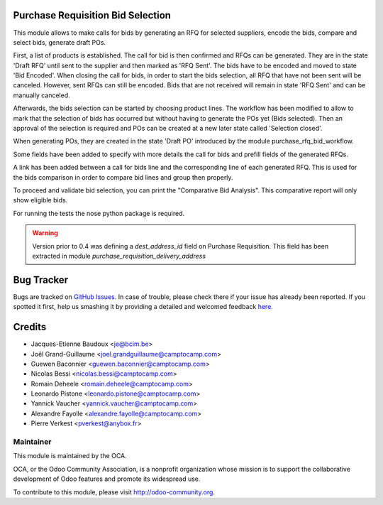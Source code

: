 .. image:: https://img.shields.io/badge/licence-AGPL--3-blue.svg
    :alt: License

Purchase Requisition Bid Selection
==================================

This module allows to make calls for bids by generating an RFQ for selected
suppliers, encode the bids, compare and select bids, generate draft POs.

First, a list of products is established. The call for bid is then confirmed
and RFQs can be generated. They are in the state 'Draft RFQ' until sent to the
supplier and then marked as 'RFQ Sent'. The bids have to be encoded and moved
to state 'Bid Encoded'. When closing the call for bids, in order to start the
bids selection, all RFQ that have not been sent will be canceled. However, sent
RFQs can still be encoded. Bids that are not received will remain in state 'RFQ
Sent' and can be manually canceled.

Afterwards, the bids selection can be started by choosing product lines. The
workflow has been modified to allow to mark that the selection of bids has
occurred but without having to generate the POs yet (Bids selected). Then an
approval of the selection is required and POs can be created at a new later
state called 'Selection closed'.

When generating POs, they are created in the state 'Draft PO' introduced by the
module purchase_rfq_bid_workflow.

Some fields have been added to specify with more details the call for bids and
prefill fields of the generated RFQs.

A link has been added between a call for bids line and the corresponding line
of each generated RFQ. This is used for the bids comparison in order to compare
bid lines and group then properly.

To proceed and validate bid selection, you can print the "Comparative Bid Analysis".
This comparative report will only show eligible bids.

For running the tests the nose python package is required.


.. warning::
   Version prior to 0.4 was defining a `dest_address_id` field on Purchase
   Requisition. This field has been extracted in module
   `purchase_requisition_delivery_address`


Bug Tracker
===========

Bugs are tracked on `GitHub Issues <https://github.com/OCA/purchase-workflow/issues>`_.
In case of trouble, please check there if your issue has already been reported.
If you spotted it first, help us smashing it by providing a detailed and welcomed feedback
`here <https://github.com/OCA/purchase-workflow/issues/new?body=module:%20purchase_requisition_bid_selection%0Aversion:%208.0%0A%0A**Steps%20to%20reproduce**%0A-%20...%0A%0A**Current%20behavior**%0A%0A**Expected%20behavior**>`_.


Credits
=======

* Jacques-Etienne Baudoux <je@bcim.be>
* Joêl Grand-Guillaume <joel.grandguillaume@camptocamp.com>
* Guewen Baconnier <guewen.baconnier@camptocamp.com>
* Nicolas Bessi <nicolas.bessi@camptocamp.com>
* Romain Deheele <romain.deheele@camptocamp.com>
* Leonardo Pistone <leonardo.pistone@camptocamp.com>
* Yannick Vaucher <yannick.vaucher@camptocamp.com>
* Alexandre Fayolle <alexandre.fayolle@camptocamp.com>
* Pierre Verkest <pverkest@anybox.fr>

Maintainer
----------

.. image:: https://odoo-community.org/logo.png
   :alt: Odoo Community Association
   :target: http://odoo-community.org

This module is maintained by the OCA.

OCA, or the Odoo Community Association, is a nonprofit organization whose mission is to support the collaborative development of Odoo features and promote its widespread use.

To contribute to this module, please visit http://odoo-community.org.
